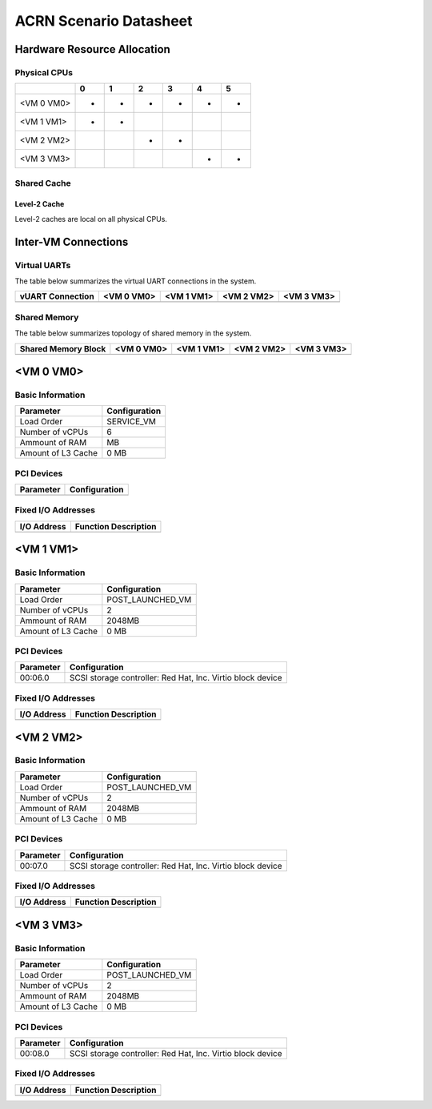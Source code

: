 =======================
ACRN Scenario Datasheet
=======================

Hardware Resource Allocation
============================

Physical CPUs
-------------

+------------+-----+-----+-----+-----+-----+-----+
|            | 0   | 1   | 2   | 3   | 4   | 5   |
+============+=====+=====+=====+=====+=====+=====+
| <VM 0 VM0> | *   | *   | *   | *   | *   | *   |
+------------+-----+-----+-----+-----+-----+-----+
| <VM 1 VM1> | *   | *   |     |     |     |     |
+------------+-----+-----+-----+-----+-----+-----+
| <VM 2 VM2> |     |     | *   | *   |     |     |
+------------+-----+-----+-----+-----+-----+-----+
| <VM 3 VM3> |     |     |     |     | *   | *   |
+------------+-----+-----+-----+-----+-----+-----+

Shared Cache
------------

Level-2 Cache
~~~~~~~~~~~~~

Level-2 caches are local on all physical CPUs.

Inter-VM Connections
====================

Virtual UARTs
-------------

The table below summarizes the virtual UART connections in the system.

+--------------------+--------------+--------------+--------------+--------------+
| vUART Connection   | <VM 0 VM0>   | <VM 1 VM1>   | <VM 2 VM2>   | <VM 3 VM3>   |
+====================+==============+==============+==============+==============+
+--------------------+--------------+--------------+--------------+--------------+

Shared Memory
-------------

The table below summarizes topology of shared memory in the system.

+-----------------------+--------------+--------------+--------------+--------------+
| Shared Memory Block   | <VM 0 VM0>   | <VM 1 VM1>   | <VM 2 VM2>   | <VM 3 VM3>   |
+=======================+==============+==============+==============+==============+
+-----------------------+--------------+--------------+--------------+--------------+

<VM 0 VM0>
==========

Basic Information
-----------------

+--------------------+-----------------+
| Parameter          | Configuration   |
+====================+=================+
| Load Order         | SERVICE_VM      |
+--------------------+-----------------+
| Number of vCPUs    | 6               |
+--------------------+-----------------+
| Ammount of RAM     | MB              |
+--------------------+-----------------+
| Amount of L3 Cache | 0 MB            |
+--------------------+-----------------+

PCI Devices
-----------

+-------------+-----------------+
| Parameter   | Configuration   |
+=============+=================+
+-------------+-----------------+

Fixed I/O Addresses
-------------------

+---------------+------------------------+
| I/O Address   | Function Description   |
+===============+========================+
+---------------+------------------------+

<VM 1 VM1>
==========

Basic Information
-----------------

+--------------------+------------------+
| Parameter          | Configuration    |
+====================+==================+
| Load Order         | POST_LAUNCHED_VM |
+--------------------+------------------+
| Number of vCPUs    | 2                |
+--------------------+------------------+
| Ammount of RAM     | 2048MB           |
+--------------------+------------------+
| Amount of L3 Cache | 0 MB             |
+--------------------+------------------+

PCI Devices
-----------

+-------------+------------------------------------------------------------+
| Parameter   | Configuration                                              |
+=============+============================================================+
| 00:06.0     | SCSI storage controller: Red Hat, Inc. Virtio block device |
+-------------+------------------------------------------------------------+

Fixed I/O Addresses
-------------------

+---------------+------------------------+
| I/O Address   | Function Description   |
+===============+========================+
+---------------+------------------------+

<VM 2 VM2>
==========

Basic Information
-----------------

+--------------------+------------------+
| Parameter          | Configuration    |
+====================+==================+
| Load Order         | POST_LAUNCHED_VM |
+--------------------+------------------+
| Number of vCPUs    | 2                |
+--------------------+------------------+
| Ammount of RAM     | 2048MB           |
+--------------------+------------------+
| Amount of L3 Cache | 0 MB             |
+--------------------+------------------+

PCI Devices
-----------

+-------------+------------------------------------------------------------+
| Parameter   | Configuration                                              |
+=============+============================================================+
| 00:07.0     | SCSI storage controller: Red Hat, Inc. Virtio block device |
+-------------+------------------------------------------------------------+

Fixed I/O Addresses
-------------------

+---------------+------------------------+
| I/O Address   | Function Description   |
+===============+========================+
+---------------+------------------------+

<VM 3 VM3>
==========

Basic Information
-----------------

+--------------------+------------------+
| Parameter          | Configuration    |
+====================+==================+
| Load Order         | POST_LAUNCHED_VM |
+--------------------+------------------+
| Number of vCPUs    | 2                |
+--------------------+------------------+
| Ammount of RAM     | 2048MB           |
+--------------------+------------------+
| Amount of L3 Cache | 0 MB             |
+--------------------+------------------+

PCI Devices
-----------

+-------------+------------------------------------------------------------+
| Parameter   | Configuration                                              |
+=============+============================================================+
| 00:08.0     | SCSI storage controller: Red Hat, Inc. Virtio block device |
+-------------+------------------------------------------------------------+

Fixed I/O Addresses
-------------------

+---------------+------------------------+
| I/O Address   | Function Description   |
+===============+========================+
+---------------+------------------------+

